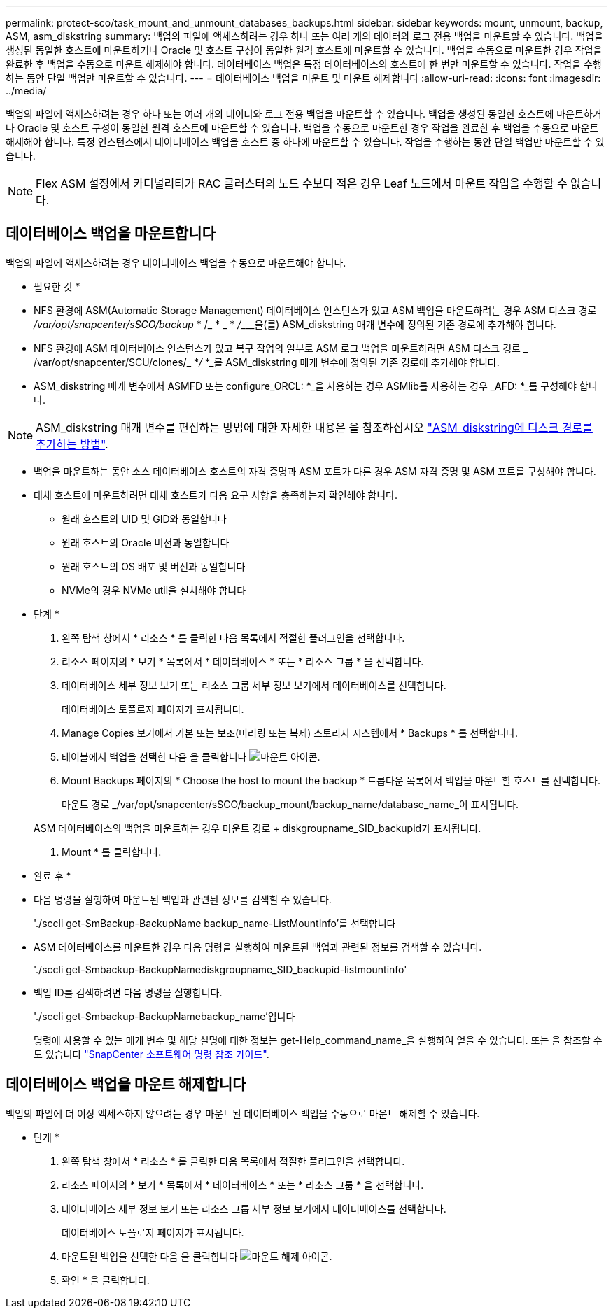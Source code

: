 ---
permalink: protect-sco/task_mount_and_unmount_databases_backups.html 
sidebar: sidebar 
keywords: mount, unmount, backup, ASM, asm_diskstring 
summary: 백업의 파일에 액세스하려는 경우 하나 또는 여러 개의 데이터와 로그 전용 백업을 마운트할 수 있습니다. 백업을 생성된 동일한 호스트에 마운트하거나 Oracle 및 호스트 구성이 동일한 원격 호스트에 마운트할 수 있습니다. 백업을 수동으로 마운트한 경우 작업을 완료한 후 백업을 수동으로 마운트 해제해야 합니다. 데이터베이스 백업은 특정 데이터베이스의 호스트에 한 번만 마운트할 수 있습니다. 작업을 수행하는 동안 단일 백업만 마운트할 수 있습니다. 
---
= 데이터베이스 백업을 마운트 및 마운트 해제합니다
:allow-uri-read: 
:icons: font
:imagesdir: ../media/


[role="lead"]
백업의 파일에 액세스하려는 경우 하나 또는 여러 개의 데이터와 로그 전용 백업을 마운트할 수 있습니다. 백업을 생성된 동일한 호스트에 마운트하거나 Oracle 및 호스트 구성이 동일한 원격 호스트에 마운트할 수 있습니다. 백업을 수동으로 마운트한 경우 작업을 완료한 후 백업을 수동으로 마운트 해제해야 합니다. 특정 인스턴스에서 데이터베이스 백업을 호스트 중 하나에 마운트할 수 있습니다. 작업을 수행하는 동안 단일 백업만 마운트할 수 있습니다.


NOTE: Flex ASM 설정에서 카디널리티가 RAC 클러스터의 노드 수보다 적은 경우 Leaf 노드에서 마운트 작업을 수행할 수 없습니다.



== 데이터베이스 백업을 마운트합니다

백업의 파일에 액세스하려는 경우 데이터베이스 백업을 수동으로 마운트해야 합니다.

* 필요한 것 *

* NFS 환경에 ASM(Automatic Storage Management) 데이터베이스 인스턴스가 있고 ASM 백업을 마운트하려는 경우 ASM 디스크 경로 _/var/opt/snapcenter/sSCO/backup_ * /_ * _ * __/_________________________을(를) ASM_diskstring 매개 변수에 정의된 기존 경로에 추가해야 합니다.
* NFS 환경에 ASM 데이터베이스 인스턴스가 있고 복구 작업의 일부로 ASM 로그 백업을 마운트하려면 ASM 디스크 경로 _ /var/opt/snapcenter/SCU/clones/_ *_/_ *_를 ASM_diskstring 매개 변수에 정의된 기존 경로에 추가해야 합니다.
* ASM_diskstring 매개 변수에서 ASMFD 또는 configure_ORCL: *_을 사용하는 경우 ASMlib를 사용하는 경우 _AFD: *_를 구성해야 합니다.



NOTE: ASM_diskstring 매개 변수를 편집하는 방법에 대한 자세한 내용은 을 참조하십시오 https://kb.netapp.com/Advice_and_Troubleshooting/Data_Protection_and_Security/SnapCenter/Disk_paths_are_not_added_to_the_asm_diskstring_database_parameter["ASM_diskstring에 디스크 경로를 추가하는 방법"^].

* 백업을 마운트하는 동안 소스 데이터베이스 호스트의 자격 증명과 ASM 포트가 다른 경우 ASM 자격 증명 및 ASM 포트를 구성해야 합니다.
* 대체 호스트에 마운트하려면 대체 호스트가 다음 요구 사항을 충족하는지 확인해야 합니다.
+
** 원래 호스트의 UID 및 GID와 동일합니다
** 원래 호스트의 Oracle 버전과 동일합니다
** 원래 호스트의 OS 배포 및 버전과 동일합니다
** NVMe의 경우 NVMe util을 설치해야 합니다




* 단계 *

. 왼쪽 탐색 창에서 * 리소스 * 를 클릭한 다음 목록에서 적절한 플러그인을 선택합니다.
. 리소스 페이지의 * 보기 * 목록에서 * 데이터베이스 * 또는 * 리소스 그룹 * 을 선택합니다.
. 데이터베이스 세부 정보 보기 또는 리소스 그룹 세부 정보 보기에서 데이터베이스를 선택합니다.
+
데이터베이스 토폴로지 페이지가 표시됩니다.

. Manage Copies 보기에서 기본 또는 보조(미러링 또는 복제) 스토리지 시스템에서 * Backups * 를 선택합니다.
. 테이블에서 백업을 선택한 다음 을 클릭합니다 image:../media/mount_icon.gif["마운트 아이콘"].
. Mount Backups 페이지의 * Choose the host to mount the backup * 드롭다운 목록에서 백업을 마운트할 호스트를 선택합니다.
+
마운트 경로 _/var/opt/snapcenter/sSCO/backup_mount/backup_name/database_name_이 표시됩니다.

+
ASM 데이터베이스의 백업을 마운트하는 경우 마운트 경로 + diskgroupname_SID_backupid가 표시됩니다.

. Mount * 를 클릭합니다.


* 완료 후 *

* 다음 명령을 실행하여 마운트된 백업과 관련된 정보를 검색할 수 있습니다.
+
'./sccli get-SmBackup-BackupName backup_name-ListMountInfo'를 선택합니다

* ASM 데이터베이스를 마운트한 경우 다음 명령을 실행하여 마운트된 백업과 관련된 정보를 검색할 수 있습니다.
+
'./sccli get-Smbackup-BackupNamediskgroupname_SID_backupid-listmountinfo'

* 백업 ID를 검색하려면 다음 명령을 실행합니다.
+
'./sccli get-Smbackup-BackupNamebackup_name'입니다

+
명령에 사용할 수 있는 매개 변수 및 해당 설명에 대한 정보는 get-Help_command_name_을 실행하여 얻을 수 있습니다. 또는 을 참조할 수도 있습니다 https://library.netapp.com/ecm/ecm_download_file/ECMLP2883301["SnapCenter 소프트웨어 명령 참조 가이드"^].





== 데이터베이스 백업을 마운트 해제합니다

백업의 파일에 더 이상 액세스하지 않으려는 경우 마운트된 데이터베이스 백업을 수동으로 마운트 해제할 수 있습니다.

* 단계 *

. 왼쪽 탐색 창에서 * 리소스 * 를 클릭한 다음 목록에서 적절한 플러그인을 선택합니다.
. 리소스 페이지의 * 보기 * 목록에서 * 데이터베이스 * 또는 * 리소스 그룹 * 을 선택합니다.
. 데이터베이스 세부 정보 보기 또는 리소스 그룹 세부 정보 보기에서 데이터베이스를 선택합니다.
+
데이터베이스 토폴로지 페이지가 표시됩니다.

. 마운트된 백업을 선택한 다음 을 클릭합니다 image:../media/unmount_icon.gif["마운트 해제 아이콘"].
. 확인 * 을 클릭합니다.


